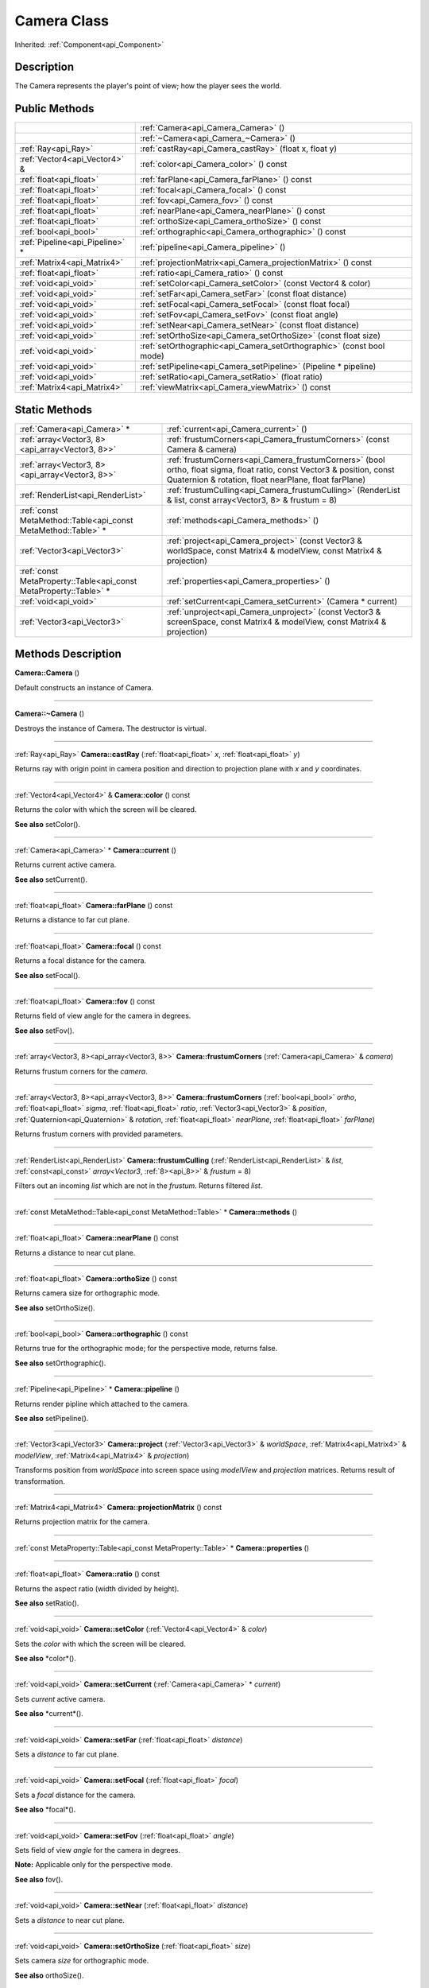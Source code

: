 .. _api_Camera:
Camera Class
================

Inherited: :ref:`Component<api_Component>`

.. _api_Camera_description:
Description
-----------

The Camera represents the player's point of view; how the player sees the world.



.. _api_Camera_public:
Public Methods
--------------

+---------------------------------+-----------------------------------------------------------------------+
|                                 | :ref:`Camera<api_Camera_Camera>` ()                                   |
+---------------------------------+-----------------------------------------------------------------------+
|                                 | :ref:`~Camera<api_Camera_~Camera>` ()                                 |
+---------------------------------+-----------------------------------------------------------------------+
|             :ref:`Ray<api_Ray>` | :ref:`castRay<api_Camera_castRay>` (float  x, float  y)               |
+---------------------------------+-----------------------------------------------------------------------+
|   :ref:`Vector4<api_Vector4>` & | :ref:`color<api_Camera_color>` () const                               |
+---------------------------------+-----------------------------------------------------------------------+
|         :ref:`float<api_float>` | :ref:`farPlane<api_Camera_farPlane>` () const                         |
+---------------------------------+-----------------------------------------------------------------------+
|         :ref:`float<api_float>` | :ref:`focal<api_Camera_focal>` () const                               |
+---------------------------------+-----------------------------------------------------------------------+
|         :ref:`float<api_float>` | :ref:`fov<api_Camera_fov>` () const                                   |
+---------------------------------+-----------------------------------------------------------------------+
|         :ref:`float<api_float>` | :ref:`nearPlane<api_Camera_nearPlane>` () const                       |
+---------------------------------+-----------------------------------------------------------------------+
|         :ref:`float<api_float>` | :ref:`orthoSize<api_Camera_orthoSize>` () const                       |
+---------------------------------+-----------------------------------------------------------------------+
|           :ref:`bool<api_bool>` | :ref:`orthographic<api_Camera_orthographic>` () const                 |
+---------------------------------+-----------------------------------------------------------------------+
| :ref:`Pipeline<api_Pipeline>` * | :ref:`pipeline<api_Camera_pipeline>` ()                               |
+---------------------------------+-----------------------------------------------------------------------+
|     :ref:`Matrix4<api_Matrix4>` | :ref:`projectionMatrix<api_Camera_projectionMatrix>` () const         |
+---------------------------------+-----------------------------------------------------------------------+
|         :ref:`float<api_float>` | :ref:`ratio<api_Camera_ratio>` () const                               |
+---------------------------------+-----------------------------------------------------------------------+
|           :ref:`void<api_void>` | :ref:`setColor<api_Camera_setColor>` (const Vector4 & color)          |
+---------------------------------+-----------------------------------------------------------------------+
|           :ref:`void<api_void>` | :ref:`setFar<api_Camera_setFar>` (const float  distance)              |
+---------------------------------+-----------------------------------------------------------------------+
|           :ref:`void<api_void>` | :ref:`setFocal<api_Camera_setFocal>` (const float  focal)             |
+---------------------------------+-----------------------------------------------------------------------+
|           :ref:`void<api_void>` | :ref:`setFov<api_Camera_setFov>` (const float  angle)                 |
+---------------------------------+-----------------------------------------------------------------------+
|           :ref:`void<api_void>` | :ref:`setNear<api_Camera_setNear>` (const float  distance)            |
+---------------------------------+-----------------------------------------------------------------------+
|           :ref:`void<api_void>` | :ref:`setOrthoSize<api_Camera_setOrthoSize>` (const float  size)      |
+---------------------------------+-----------------------------------------------------------------------+
|           :ref:`void<api_void>` | :ref:`setOrthographic<api_Camera_setOrthographic>` (const bool  mode) |
+---------------------------------+-----------------------------------------------------------------------+
|           :ref:`void<api_void>` | :ref:`setPipeline<api_Camera_setPipeline>` (Pipeline * pipeline)      |
+---------------------------------+-----------------------------------------------------------------------+
|           :ref:`void<api_void>` | :ref:`setRatio<api_Camera_setRatio>` (float  ratio)                   |
+---------------------------------+-----------------------------------------------------------------------+
|     :ref:`Matrix4<api_Matrix4>` | :ref:`viewMatrix<api_Camera_viewMatrix>` () const                     |
+---------------------------------+-----------------------------------------------------------------------+



.. _api_Camera_static:
Static Methods
--------------

+-------------------------------------------------------------------+--------------------------------------------------------------------------------------------------------------------------------------------------------------------------------------+
|                                       :ref:`Camera<api_Camera>` * | :ref:`current<api_Camera_current>` ()                                                                                                                                                |
+-------------------------------------------------------------------+--------------------------------------------------------------------------------------------------------------------------------------------------------------------------------------+
|                   :ref:`array<Vector3, 8><api_array<Vector3, 8>>` | :ref:`frustumCorners<api_Camera_frustumCorners>` (const Camera & camera)                                                                                                             |
+-------------------------------------------------------------------+--------------------------------------------------------------------------------------------------------------------------------------------------------------------------------------+
|                   :ref:`array<Vector3, 8><api_array<Vector3, 8>>` | :ref:`frustumCorners<api_Camera_frustumCorners>` (bool  ortho, float  sigma, float  ratio, const Vector3 & position, const Quaternion & rotation, float  nearPlane, float  farPlane) |
+-------------------------------------------------------------------+--------------------------------------------------------------------------------------------------------------------------------------------------------------------------------------+
|                                 :ref:`RenderList<api_RenderList>` | :ref:`frustumCulling<api_Camera_frustumCulling>` (RenderList & list, const  array<Vector3, 8> & frustum = 8)                                                                         |
+-------------------------------------------------------------------+--------------------------------------------------------------------------------------------------------------------------------------------------------------------------------------+
|     :ref:`const MetaMethod::Table<api_const MetaMethod::Table>` * | :ref:`methods<api_Camera_methods>` ()                                                                                                                                                |
+-------------------------------------------------------------------+--------------------------------------------------------------------------------------------------------------------------------------------------------------------------------------+
|                                       :ref:`Vector3<api_Vector3>` | :ref:`project<api_Camera_project>` (const Vector3 & worldSpace, const Matrix4 & modelView, const Matrix4 & projection)                                                               |
+-------------------------------------------------------------------+--------------------------------------------------------------------------------------------------------------------------------------------------------------------------------------+
| :ref:`const MetaProperty::Table<api_const MetaProperty::Table>` * | :ref:`properties<api_Camera_properties>` ()                                                                                                                                          |
+-------------------------------------------------------------------+--------------------------------------------------------------------------------------------------------------------------------------------------------------------------------------+
|                                             :ref:`void<api_void>` | :ref:`setCurrent<api_Camera_setCurrent>` (Camera * current)                                                                                                                          |
+-------------------------------------------------------------------+--------------------------------------------------------------------------------------------------------------------------------------------------------------------------------------+
|                                       :ref:`Vector3<api_Vector3>` | :ref:`unproject<api_Camera_unproject>` (const Vector3 & screenSpace, const Matrix4 & modelView, const Matrix4 & projection)                                                          |
+-------------------------------------------------------------------+--------------------------------------------------------------------------------------------------------------------------------------------------------------------------------------+

.. _api_Camera_methods:
Methods Description
-------------------

.. _api_Camera_Camera:

**Camera::Camera** ()

Default constructs an instance of Camera.

----

.. _api_Camera_~Camera:

**Camera::~Camera** ()

Destroys the instance of Camera. The destructor is virtual.

----

.. _api_Camera_castRay:

:ref:`Ray<api_Ray>`  **Camera::castRay** (:ref:`float<api_float>`  *x*, :ref:`float<api_float>`  *y*)

Returns ray with origin point in camera position and direction to projection plane with *x* and *y* coordinates.

----

.. _api_Camera_color:

:ref:`Vector4<api_Vector4>` & **Camera::color** () const

Returns the color with which the screen will be cleared.

**See also** setColor().

----

.. _api_Camera_current:

:ref:`Camera<api_Camera>` * **Camera::current** ()

Returns current active camera.

**See also** setCurrent().

----

.. _api_Camera_farPlane:

:ref:`float<api_float>`  **Camera::farPlane** () const

Returns a distance to far cut plane.

----

.. _api_Camera_focal:

:ref:`float<api_float>`  **Camera::focal** () const

Returns a focal distance for the camera.

**See also** setFocal().

----

.. _api_Camera_fov:

:ref:`float<api_float>`  **Camera::fov** () const

Returns field of view angle for the camera in degrees.

**See also** setFov().

----

.. _api_Camera_frustumCorners:

:ref:`array<Vector3, 8><api_array<Vector3, 8>>`  **Camera::frustumCorners** (:ref:`Camera<api_Camera>` & *camera*)

Returns frustum corners for the *camera*.

----

.. _api_Camera_frustumCorners:

:ref:`array<Vector3, 8><api_array<Vector3, 8>>`  **Camera::frustumCorners** (:ref:`bool<api_bool>`  *ortho*, :ref:`float<api_float>`  *sigma*, :ref:`float<api_float>`  *ratio*, :ref:`Vector3<api_Vector3>` & *position*, :ref:`Quaternion<api_Quaternion>` & *rotation*, :ref:`float<api_float>`  *nearPlane*, :ref:`float<api_float>`  *farPlane*)

Returns frustum corners with provided parameters.

----

.. _api_Camera_frustumCulling:

:ref:`RenderList<api_RenderList>`  **Camera::frustumCulling** (:ref:`RenderList<api_RenderList>` & *list*, :ref:`const<api_const>`  *array<Vector3*, :ref:`8><api_8>>` & *frustum* = 8)

Filters out an incoming *list* which are not in the *frustum*. Returns filtered *list*.

----

.. _api_Camera_methods:

:ref:`const MetaMethod::Table<api_const MetaMethod::Table>` * **Camera::methods** ()

----

.. _api_Camera_nearPlane:

:ref:`float<api_float>`  **Camera::nearPlane** () const

Returns a distance to near cut plane.

----

.. _api_Camera_orthoSize:

:ref:`float<api_float>`  **Camera::orthoSize** () const

Returns camera size for orthographic mode.

**See also** setOrthoSize().

----

.. _api_Camera_orthographic:

:ref:`bool<api_bool>`  **Camera::orthographic** () const

Returns true for the orthographic mode; for the perspective mode, returns false.

**See also** setOrthographic().

----

.. _api_Camera_pipeline:

:ref:`Pipeline<api_Pipeline>` * **Camera::pipeline** ()

Returns render pipline which attached to the camera.

**See also** setPipeline().

----

.. _api_Camera_project:

:ref:`Vector3<api_Vector3>`  **Camera::project** (:ref:`Vector3<api_Vector3>` & *worldSpace*, :ref:`Matrix4<api_Matrix4>` & *modelView*, :ref:`Matrix4<api_Matrix4>` & *projection*)

Transforms position from *worldSpace* into screen space using *modelView* and *projection* matrices. Returns result of transformation.

----

.. _api_Camera_projectionMatrix:

:ref:`Matrix4<api_Matrix4>`  **Camera::projectionMatrix** () const

Returns projection matrix for the camera.

----

.. _api_Camera_properties:

:ref:`const MetaProperty::Table<api_const MetaProperty::Table>` * **Camera::properties** ()

----

.. _api_Camera_ratio:

:ref:`float<api_float>`  **Camera::ratio** () const

Returns the aspect ratio (width divided by height).

**See also** setRatio().

----

.. _api_Camera_setColor:

:ref:`void<api_void>`  **Camera::setColor** (:ref:`Vector4<api_Vector4>` & *color*)

Sets the *color* with which the screen will be cleared.

**See also** *color*().

----

.. _api_Camera_setCurrent:

:ref:`void<api_void>`  **Camera::setCurrent** (:ref:`Camera<api_Camera>` * *current*)

Sets *current* active camera.

**See also** *current*().

----

.. _api_Camera_setFar:

:ref:`void<api_void>`  **Camera::setFar** (:ref:`float<api_float>`  *distance*)

Sets a *distance* to far cut plane.

----

.. _api_Camera_setFocal:

:ref:`void<api_void>`  **Camera::setFocal** (:ref:`float<api_float>`  *focal*)

Sets a *focal* distance for the camera.

**See also** *focal*().

----

.. _api_Camera_setFov:

:ref:`void<api_void>`  **Camera::setFov** (:ref:`float<api_float>`  *angle*)

Sets field of view *angle* for the camera in degrees.

**Note:** Applicable only for the perspective mode.

**See also** fov().

----

.. _api_Camera_setNear:

:ref:`void<api_void>`  **Camera::setNear** (:ref:`float<api_float>`  *distance*)

Sets a *distance* to near cut plane.

----

.. _api_Camera_setOrthoSize:

:ref:`void<api_void>`  **Camera::setOrthoSize** (:ref:`float<api_float>`  *size*)

Sets camera *size* for orthographic mode.

**See also** orthoSize().

----

.. _api_Camera_setOrthographic:

:ref:`void<api_void>`  **Camera::setOrthographic** (:ref:`bool<api_bool>`  *mode*)

Sets orthographic *mode*.

**See also** orthographic().

----

.. _api_Camera_setPipeline:

:ref:`void<api_void>`  **Camera::setPipeline** (:ref:`Pipeline<api_Pipeline>` * *pipeline*)

Attaches render *pipeline* to the camera.

**See also** *pipeline*().

----

.. _api_Camera_setRatio:

:ref:`void<api_void>`  **Camera::setRatio** (:ref:`float<api_float>`  *ratio*)

Sets the aspect *ratio* (width divided by height).

**See also** *ratio*().

----

.. _api_Camera_unproject:

:ref:`Vector3<api_Vector3>`  **Camera::unproject** (:ref:`Vector3<api_Vector3>` & *screenSpace*, :ref:`Matrix4<api_Matrix4>` & *modelView*, :ref:`Matrix4<api_Matrix4>` & *projection*)

Transforms position from *screenSpace* into world space using *modelView* and *projection* matrices. Returns result of transformation.

----

.. _api_Camera_viewMatrix:

:ref:`Matrix4<api_Matrix4>`  **Camera::viewMatrix** () const

Returns view matrix for the camera.

----


